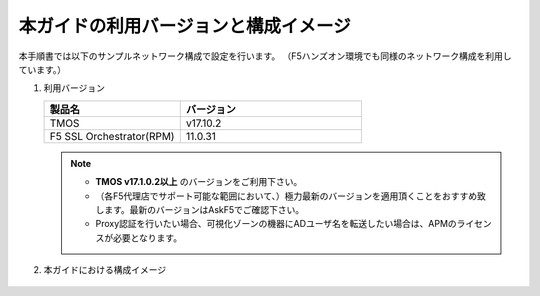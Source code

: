 本ガイドの利用バージョンと構成イメージ
==========================================================

本手順書では以下のサンプルネットワーク構成で設定を行います。
（F5ハンズオン環境でも同様のネットワーク構成を利用しています。）

#. 利用バージョン

   .. csv-table:: 
         :header: "製品名", "バージョン"
         :widths: 30, 40

         "TMOS", "v17.10.2"
         "F5 SSL Orchestrator(RPM)", "11.0.31"
   .. note::
       - **TMOS v17.1.0.2以上** のバージョンをご利用下さい。
       - （各F5代理店でサポート可能な範囲において、）極力最新のバージョンを適用頂くことをおすすめ致します。最新のバージョンはAskF5でご確認下さい。
       - Proxy認証を行いたい場合、可視化ゾーンの機器にADユーザ名を転送したい場合は、APMのライセンスが必要となります。

#. 本ガイドにおける構成イメージ

   .. figure:: images/mod2-1.png
      :scale: 45%
      :align: center